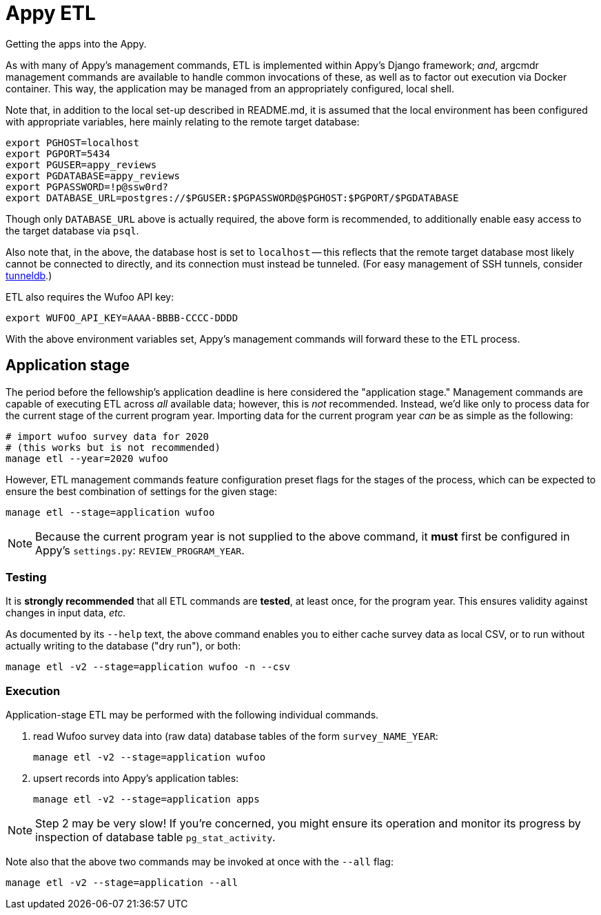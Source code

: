 = Appy ETL

Getting the apps into the Appy.

As with many of Appy's management commands, ETL is implemented within Appy's Django framework; _and_, argcmdr management commands are available to handle common invocations of these, as well as to factor out execution via Docker container. This way, the application may be managed from an appropriately configured, local shell.

Note that, in addition to the local set-up described in README.md, it is assumed that the local environment has been configured with appropriate variables, here mainly relating to the remote target database:

    export PGHOST=localhost
    export PGPORT=5434
    export PGUSER=appy_reviews
    export PGDATABASE=appy_reviews
    export PGPASSWORD=!p@ssw0rd?
    export DATABASE_URL=postgres://$PGUSER:$PGPASSWORD@$PGHOST:$PGPORT/$PGDATABASE

Though only `DATABASE_URL` above is actually required, the above form is recommended, to additionally enable easy access to the target database via `psql`.

Also note that, in the above, the database host is set to `localhost` -- this reflects that the remote target database most likely cannot be connected to directly, and its connection must instead be tunneled. (For easy management of SSH tunnels, consider https://github.com/dssg/tunneldb[tunneldb].)

ETL also requires the Wufoo API key:

    export WUFOO_API_KEY=AAAA-BBBB-CCCC-DDDD

With the above environment variables set, Appy's management commands will forward these to the ETL process.


== Application stage

The period before the fellowship's application deadline is here considered the "application stage." Management commands are capable of executing ETL across _all_ available data; however, this is _not_ recommended. Instead, we'd like only to process data for the current stage of the current program year. Importing data for the current program year _can_ be as simple as the following:

    # import wufoo survey data for 2020
    # (this works but is not recommended)
    manage etl --year=2020 wufoo

However, ETL management commands feature configuration preset flags for the stages of the process, which can be expected to ensure the best combination of settings for the given stage:

    manage etl --stage=application wufoo

[NOTE]
====
Because the current program year is not supplied to the above command, it *must* first be configured in Appy's `settings.py`: `REVIEW_PROGRAM_YEAR`.
====

=== Testing

It is *strongly recommended* that all ETL commands are *tested*, at least once, for the program year. This ensures validity against changes in input data, _etc._

As documented by its `--help` text, the above command enables you to either cache survey data as local CSV, or to run without actually writing to the database ("dry run"), or both:

    manage etl -v2 --stage=application wufoo -n --csv

=== Execution

Application-stage ETL may be performed with the following individual commands.

1. read Wufoo survey data into (raw data) database tables of the form `survey_NAME_YEAR`:

    manage etl -v2 --stage=application wufoo

2. upsert records into Appy's application tables:

    manage etl -v2 --stage=application apps

[NOTE]
====
Step 2 may be very slow! If you're concerned, you might ensure its operation and monitor its progress by inspection of database table `pg_stat_activity`.
====

Note also that the above two commands may be invoked at once with the `--all` flag:

    manage etl -v2 --stage=application --all
